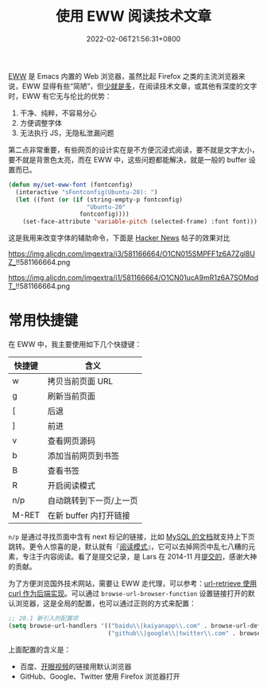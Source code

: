 #+TITLE: 使用 EWW 阅读技术文章
#+DATE: 2022-02-06T21:56:31+0800
#+LASTMOD: 2022-02-07T11:25:25+0800
#+TAGS[]: eww

[[https://www.gnu.org/software/emacs/manual/html_mono/eww.html][EWW]] 是 Emacs 内置的 Web 浏览器，虽然比起 Firefox 之类的主流浏览器来说，EWW 显得有些“简陋”，但[[https://baike.baidu.com/item/少即是多/8634644][少就是多]]，在阅读技术文章，或其他有深度的文字时，EWW 有它无与伦比的优势：
1. 干净、纯粹，不容易分心
2. 方便调整字体
3. 无法执行 JS，无隐私泄漏问题

第二点非常重要，有些网页的设计实在是不方便沉浸式阅读，要不就是文字太小，要不就是背景色太亮，而在 EWW 中，这些问题都能解决，就是一般的 buffer 设置而已。

#+BEGIN_SRC emacs-lisp
(defun my/set-eww-font (fontconfig)
  (interactive "sFontconfig(Ubuntu-20): ")
  (let ((font (or (if (string-empty-p fontconfig)
                      "Ubuntu-20"
                    fontconfig))))
    (set-face-attribute 'variable-pitch (selected-frame) :font font)))
#+END_SRC
这是我用来改变字体的辅助命令，下面是 [[https://news.ycombinator.com/item?id=30221187][Hacker News]] 帖子的效果对比

#+CAPTION: 在 Firefox 中的 UI
https://img.alicdn.com/imgextra/i3/581166664/O1CN015SMPFF1z6A7Zgl8UZ_!!581166664.png

#+CAPTION: 在 EWW 中的 UI
https://img.alicdn.com/imgextra/i1/581166664/O1CN01ucA9mR1z6A7SOMpdT_!!581166664.png

* 常用快捷键
在 EWW 中，我主要使用如下几个快捷键：
| 快捷键 | 含义                    |
|--------+-------------------------|
| w      | 拷贝当前页面 URL        |
| g      | 刷新当前页面            |
| [      | 后退                    |
| ]      | 前进                    |
| v      | 查看网页源码            |
| b      | 添加当前网页到书签      |
| B      | 查看书签                |
| R      | 开启阅读模式            |
| n/p    | 自动跳转到下一页/上一页 |
| M-RET  | 在新 buffer 内打开链接      |

=n/p= 是通过寻找页面中含有 next 标记的链接，比如 [[https://dev.mysql.com/doc/internals/en/files-in-innodb-sources.html][MySQL 的文档]]就支持上下页跳转。更令人惊喜的是，默认就有『[[https://www.zhihu.com/question/19905949][阅读模式]]』，它可以去掉网页中乱七八糟的元素，专注于内容阅读。看了是提交记录，是 Lars 在 2014-11 月[[https://github.com/emacs-mirror/emacs/commit/2e8259b044fda2a6424b71eb8368cafa2fa6d86e][提交的]]，感谢大神的贡献。

为了方便浏览国外技术网站，需要让 EWW 走代理，可以参考：[[/post/007][url-retrieve 使用 curl 作为后端实现]]。可以通过 =browse-url-browser-function= 设置链接打开的默认浏览器，这是全局的配置，也可以通过正则的方式来配置：
#+BEGIN_SRC emacs-lisp
;; 28.1 新引入的配置项
(setq browse-url-handlers '(("baidu\\|kaiyanapp\\.com" . browse-url-default-browser)
                            ("github\\|google\\|twitter\\.com" . browse-url-firefox)))
#+END_SRC
上面配置的含义是：
- 百度、[[https://home.eyepetizer.net/][开眼视频]]的链接用默认浏览器
- GitHub、Google、Twitter 使用 Firefox 浏览器打开
